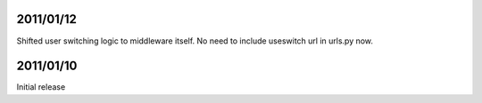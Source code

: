 2011/01/12
----------

Shifted user switching logic to middleware itself.
No need to include useswitch url in urls.py now.


2011/01/10
----------

Initial release
